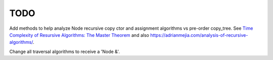 TODO
----

Add methods to help analyze Node recursive copy ctor and assignment algorithms vs pre-order copy_tree. See `Time Complexity of Resursive Algorithms: The Master Theorem <https://yourbasic.org/algorithms/time-complexity-recursive-functions/>`_
and also https://adrianmejia.com/analysis-of-recursive-algorithms/.

Change all traversal algorithms to receive a 'Node &'.
